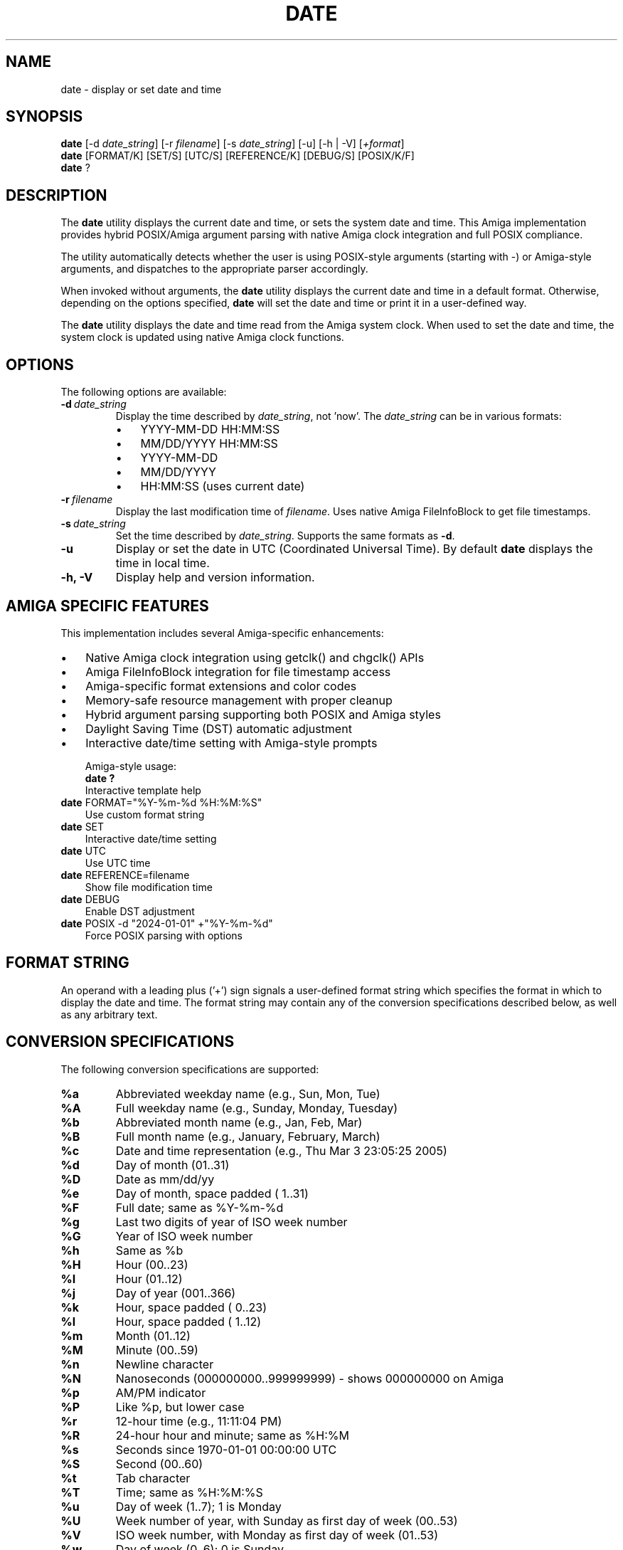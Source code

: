 .TH DATE 1 "September 12, 2025" "unsui POSIX Runtime" "General Commands Manual"
.SH NAME
date \- display or set date and time
.SH SYNOPSIS
.B date
[\-d \fIdate_string\fP] [\-r \fIfilename\fP] [\-s \fIdate_string\fP] [\-u] [\-h | \-V] [\fI+format\fP]
.br
.B date
[FORMAT/K] [SET/S] [UTC/S] [REFERENCE/K] [DEBUG/S] [POSIX/K/F]
.br
.B date
?
.SH DESCRIPTION
The
.B date
utility displays the current date and time, or sets the system date and time.
This Amiga implementation provides hybrid POSIX/Amiga argument parsing with
native Amiga clock integration and full POSIX compliance.

The utility automatically detects whether the user is using POSIX-style
arguments (starting with -) or Amiga-style arguments, and dispatches
to the appropriate parser accordingly.

When invoked without arguments, the
.B date
utility displays the current date and time in a default format.
Otherwise, depending on the options specified,
.B date
will set the date and time or print it in a user-defined way.

The
.B date
utility displays the date and time read from the Amiga system clock.
When used to set the date and time, the system clock is updated using
native Amiga clock functions.

.SH OPTIONS
The following options are available:
.TP
.BI \-d \ date_string
Display the time described by
.IR date_string ,
not 'now'. The
.I date_string
can be in various formats:
.RS
.IP \(bu 3
YYYY-MM-DD HH:MM:SS
.IP \(bu 3
MM/DD/YYYY HH:MM:SS
.IP \(bu 3
YYYY-MM-DD
.IP \(bu 3
MM/DD/YYYY
.IP \(bu 3
HH:MM:SS (uses current date)
.RE
.TP
.BI \-r \ filename
Display the last modification time of
.IR filename .
Uses native Amiga FileInfoBlock to get file timestamps.
.TP
.BI \-s \ date_string
Set the time described by
.IR date_string .
Supports the same formats as
.BR \-d .
.TP
.B \-u
Display or set the date in UTC (Coordinated Universal Time).
By default
.B date
displays the time in local time.
.TP
.B \-h, \-V
Display help and version information.

.SH AMIGA SPECIFIC FEATURES
This implementation includes several Amiga-specific enhancements:
.IP \(bu 3
Native Amiga clock integration using getclk() and chgclk() APIs
.IP \(bu 3
Amiga FileInfoBlock integration for file timestamp access
.IP \(bu 3
Amiga-specific format extensions and color codes
.IP \(bu 3
Memory-safe resource management with proper cleanup
.IP \(bu 3
Hybrid argument parsing supporting both POSIX and Amiga styles
.IP \(bu 3
Daylight Saving Time (DST) automatic adjustment
.IP \(bu 3
Interactive date/time setting with Amiga-style prompts

Amiga-style usage:
.br
.B date ?
.RS
Interactive template help
.RE
.br
.B date
FORMAT="%Y-%m-%d %H:%M:%S"
.RS
Use custom format string
.RE
.br
.B date
SET
.RS
Interactive date/time setting
.RE
.br
.B date
UTC
.RS
Use UTC time
.RE
.br
.B date
REFERENCE=filename
.RS
Show file modification time
.RE
.br
.B date
DEBUG
.RS
Enable DST adjustment
.RE
.br
.B date
POSIX -d "2024-01-01" +"%Y-%m-%d"
.RS
Force POSIX parsing with options
.RE

.SH FORMAT STRING
An operand with a leading plus ('+') sign signals a user-defined format
string which specifies the format in which to display the date and time.
The format string may contain any of the conversion specifications
described below, as well as any arbitrary text.

.SH CONVERSION SPECIFICATIONS
The following conversion specifications are supported:
.TP
.B %a
Abbreviated weekday name (e.g., Sun, Mon, Tue)
.TP
.B %A
Full weekday name (e.g., Sunday, Monday, Tuesday)
.TP
.B %b
Abbreviated month name (e.g., Jan, Feb, Mar)
.TP
.B %B
Full month name (e.g., January, February, March)
.TP
.B %c
Date and time representation (e.g., Thu Mar 3 23:05:25 2005)
.TP
.B %d
Day of month (01..31)
.TP
.B %D
Date as mm/dd/yy
.TP
.B %e
Day of month, space padded ( 1..31)
.TP
.B %F
Full date; same as %Y-%m-%d
.TP
.B %g
Last two digits of year of ISO week number
.TP
.B %G
Year of ISO week number
.TP
.B %h
Same as %b
.TP
.B %H
Hour (00..23)
.TP
.B %I
Hour (01..12)
.TP
.B %j
Day of year (001..366)
.TP
.B %k
Hour, space padded ( 0..23)
.TP
.B %l
Hour, space padded ( 1..12)
.TP
.B %m
Month (01..12)
.TP
.B %M
Minute (00..59)
.TP
.B %n
Newline character
.TP
.B %N
Nanoseconds (000000000..999999999) - shows 000000000 on Amiga
.TP
.B %p
AM/PM indicator
.TP
.B %P
Like %p, but lower case
.TP
.B %r
12-hour time (e.g., 11:11:04 PM)
.TP
.B %R
24-hour hour and minute; same as %H:%M
.TP
.B %s
Seconds since 1970-01-01 00:00:00 UTC
.TP
.B %S
Second (00..60)
.TP
.B %t
Tab character
.TP
.B %T
Time; same as %H:%M:%S
.TP
.B %u
Day of week (1..7); 1 is Monday
.TP
.B %U
Week number of year, with Sunday as first day of week (00..53)
.TP
.B %V
ISO week number, with Monday as first day of week (01..53)
.TP
.B %w
Day of week (0..6); 0 is Sunday
.TP
.B %W
Week number of year, with Monday as first day of week (00..53)
.TP
.B %x
Date representation (e.g., 12/31/99)
.TP
.B %X
Time representation (e.g., 23:13:48)
.TP
.B %y
Last two digits of year (00..99)
.TP
.B %Y
Year (e.g., 2024)
.TP
.B %z
Timezone offset (+hhmm) - shows +0000 on Amiga
.TP
.B %:z
Timezone offset (+hh:mm) - shows +00:00 on Amiga
.TP
.B %::z
Timezone offset (+hh:mm:ss) - shows +00:00:00 on Amiga
.TP
.B %:::z
Timezone offset with : to necessary precision - shows +00:00:00 on Amiga
.TP
.B %Z
Timezone name - shows timezone from TIMEZONE environment variable

.SH AMIGA EXTENSIONS
The following Amiga-specific format extensions are available:
.TP
.B %Q
Greeting and full date/time (e.g., "Good Morning! Today is Monday, January 1st, 2024 at 9:30 AM")
.TP
.B %K
Full date/time string (e.g., "Today is Monday, January 1st, 2024 at 9:30 AM")
.TP
.B %x
Date extension (st, nd, rd, th)
.TP
.B %q
Quote character (")

.SH AMIGA COLOR CODES
The following color codes are available for enhanced display:
.TP
.B %0
Blue pen color
.TP
.B %1
White pen color
.TP
.B %2
Black pen color
.TP
.B %3
Orange pen color
.TP
.B %4
Default colors
.TP
.B %5
Boldface
.TP
.B %6
Underline
.TP
.B %7
Italics
.TP
.B %)
Color 0 background
.TP
.B %!
Color 1 background
.TP
.B %@
Color 2 background
.TP
.B %#
Color 3 background

.SH ENVIRONMENT
The following environment variables affect the execution of
.B date:
.TP
.B TIMEZONE
Timezone name for display (used with %Z format specifier).
.TP
.B DEFAULT
Default format string when no format is specified.

.SH EXIT STATUS
The
.B date
utility exits 0 on success, and >0 if an error occurs.

.SH EXAMPLES
Display current date and time:
.RS
$ date
.br
Mon Dec  9 14:30:25 2024
.RE

Display date in custom format:
.RS
$ date "+%Y-%m-%d %H:%M:%S"
.br
2024-12-09 14:30:25
.RE

Display time described by string:
.RS
$ date -d "2024-01-01 12:00:00"
.br
Mon Jan  1 12:00:00 2024
.RE

Display file modification time:
.RS
$ date -r myfile.txt
.br
Mon Dec  9 10:15:30 2024
.RE

Set system date and time:
.RS
$ date -s "2024-12-09 14:30:00"
.br
[System clock updated]
.RE

Use Amiga-style format with color:
.RS
$ date FORMAT="%3Today is %5%B %d%x, %Y at %H:%M %4"
.br
Today is December 9th, 2024 at 14:30
.RE

Use Amiga-style interactive help:
.RS
$ date ?
.br
FORMAT/K,SET/S,UTC/S,REFERENCE/K,DEBUG/S,POSIX/K/F: -h
.br
Usage (POSIX): date [OPTION]... [+FORMAT] or date [-u] [MMDDhhmm[[CC]YY][.ss]]
.br
Usage (Amiga): date [FORMAT/K] [SET/S] [UTC/S] [REFERENCE/K] [DEBUG/S] [POSIX/K/F]
.RE

Force POSIX parsing with Amiga-style syntax:
.RS
$ date POSIX -d "2024-01-01" +"%Y-%m-%d"
.br
2024-01-01
.RE

.SH SEE ALSO
.BR time (1),
.BR strftime (3),
.BR getclk (3),
.BR chgclk (3),
.BR dos.library (3)

.SH STANDARDS
The
.B date
utility conforms to IEEE Std 1003.1-2001 ("POSIX.1") with
Amiga-specific extensions for enhanced functionality and native
integration.

.SH HISTORY
Amiga
.B date
command released in unsui POSIX runtime by amigazen project.

Key improvements in this version:
.IP \(bu 3
Full POSIX compliance with all standard format specifiers
.IP \(bu 3
Hybrid POSIX/Amiga argument parsing
.IP \(bu 3
Native Amiga clock integration
.IP \(bu 3
Amiga-specific format extensions and color codes
.IP \(bu 3
Enhanced file timestamp support
.IP \(bu 3
Interactive date/time setting
.IP \(bu 3
Daylight Saving Time support
.IP \(bu 3
Memory-safe resource management

.SH BUGS
The timezone support is limited on Amiga systems. The %z, %:z, %::z,
and %:::z format specifiers will display +0000/+00:00/+00:00:00
respectively, as Amiga systems typically don't have full timezone
database support.

The %N (nanoseconds) format specifier displays 000000000 as Amiga
systems don't provide nanosecond precision.

Some advanced POSIX features like complex timezone handling and
leap second support are not available due to Amiga system limitations.

.SH AUTHOR
Part of unsui from amigazen project.
.br
Based on the original udate implementation by George Kerber (1989-1990).
.br
Refactored for POSIX compliance and Amiga integration by amigazen project.
